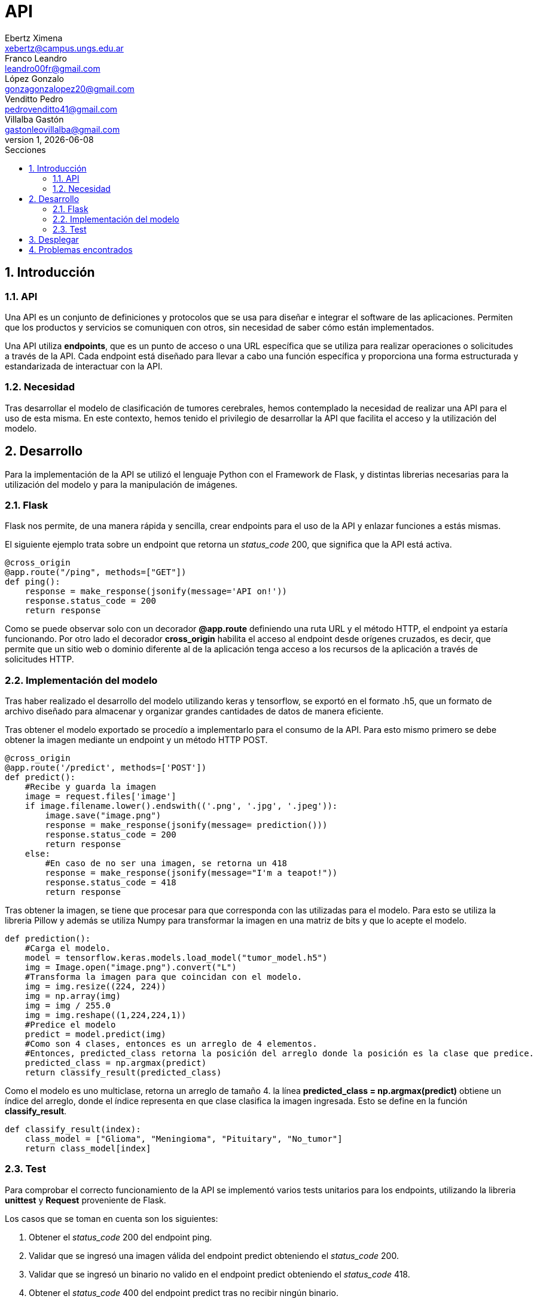 = API
Ebertz Ximena <xebertz@campus.ungs.edu.ar>; Franco Leandro <leandro00fr@gmail.com>; López Gonzalo <gonzagonzalopez20@gmail.com>; Venditto Pedro <pedrovenditto41@gmail.com>; Villalba Gastón <gastonleovillalba@gmail.com>;
v1, {docdate}
:toc:
:title-page:
:toc-title: Secciones
:numbered:
:source-highlighter: highlight.js
:tabsize: 4
:nofooter:
:pdf-page-margin: [3cm, 3cm, 3cm, 3cm]

== Introducción

=== API
Una API es un conjunto de definiciones y protocolos que se usa para diseñar e integrar el software de las aplicaciones. Permiten que los productos y servicios se comuniquen con otros, sin necesidad de saber cómo están implementados.
 
Una API utiliza *endpoints*, que es un punto de acceso o una URL específica que se utiliza para realizar operaciones o solicitudes a través de la API. Cada endpoint está diseñado para llevar a cabo una función específica y proporciona una forma estructurada y estandarizada de interactuar con la API.

=== Necesidad
Tras desarrollar el modelo de clasificación de tumores cerebrales, hemos contemplado la necesidad de realizar una API para el uso de esta misma. En este contexto, hemos tenido el privilegio de desarrollar la API que facilita el acceso y la utilización del modelo.

== Desarrollo
Para la implementación de la API se utilizó el lenguaje Python con el Framework de Flask, y distintas librerias necesarias para la utilización del modelo y para la manipulación de imágenes. 

=== Flask
Flask nos permite, de una manera rápida y sencilla, crear endpoints para el uso de la API y enlazar funciones a estás mismas. 

El siguiente ejemplo trata sobre un endpoint que retorna un _status_code_ 200, que significa que la API está activa. 

[source,python]
----
@cross_origin
@app.route("/ping", methods=["GET"])
def ping():
    response = make_response(jsonify(message='API on!'))
    response.status_code = 200
    return response
----
Como se puede observar solo con un decorador *@app.route* definiendo una ruta URL y el método HTTP, el endpoint ya estaría funcionando. Por otro lado el decorador *cross_origin* habilita el acceso al endpoint desde orígenes cruzados, es decir, que permite que un sitio web o dominio diferente al de la aplicación tenga acceso a los recursos de la aplicación a través de solicitudes HTTP.

=== Implementación del modelo
Tras haber realizado el desarrollo del modelo utilizando keras y tensorflow, se exportó en el formato .h5, que un formato de archivo diseñado para almacenar y organizar grandes cantidades de datos de manera eficiente.

Tras obtener el modelo exportado se procedío a implementarlo para el consumo de la API. Para esto mismo primero se debe obtener la imagen mediante un endpoint y un método HTTP POST.

[source,python]
----
@cross_origin
@app.route('/predict', methods=['POST'])
def predict():
    #Recibe y guarda la imagen
    image = request.files['image']
    if image.filename.lower().endswith(('.png', '.jpg', '.jpeg')):
        image.save("image.png")
        response = make_response(jsonify(message= prediction()))
        response.status_code = 200
        return response
    else:
        #En caso de no ser una imagen, se retorna un 418
        response = make_response(jsonify(message="I'm a teapot!"))
        response.status_code = 418
        return response 
----
 
Tras obtener la imagen, se tiene que procesar para que corresponda con las utilizadas para el modelo. Para esto se utiliza la libreria Pillow y además se utiliza Numpy para transformar la imagen en una matriz de bits y que lo acepte el modelo.

[source,python]
----
def prediction():
    #Carga el modelo.
    model = tensorflow.keras.models.load_model("tumor_model.h5")
    img = Image.open("image.png").convert("L")
    #Transforma la imagen para que coincidan con el modelo. 
    img = img.resize((224, 224)) 
    img = np.array(img)
    img = img / 255.0
    img = img.reshape((1,224,224,1))
    #Predice el modelo
    predict = model.predict(img)    
    #Como son 4 clases, entonces es un arreglo de 4 elementos.
    #Entonces, predicted_class retorna la posición del arreglo donde la posición es la clase que predice.
    predicted_class = np.argmax(predict)
    return classify_result(predicted_class)
----

Como el modelo es uno multiclase, retorna un arreglo de tamaño 4. la línea *predicted_class = np.argmax(predict)* obtiene un índice del arreglo, donde el índice representa en que clase clasifica la imagen ingresada. Esto se define en la función *classify_result*.

[source,python]
----
def classify_result(index):
    class_model = ["Glioma", "Meningioma", "Pituitary", "No_tumor"]
    return class_model[index]
----

=== Test
Para comprobar el correcto funcionamiento de la API se implementó varios tests unitarios para los endpoints, utilizando la libreria *unittest* y *Request* proveniente de Flask.

Los casos que se toman en cuenta son los siguientes:

1. Obtener el _status_code_ 200 del endpoint ping.

2. Validar que se ingresó una imagen válida del endpoint predict obteniendo el _status_code_ 200.

3. Validar que se ingresó un binario no valido en el endpoint predict obteniendo el _status_code_ 418.

4. Obtener el _status_code_ 400 del endpoint predict tras no recibir ningún binario.

5. Obtener el _status_code_ 400 del endpoint predict tras recibir un String vacío.

6. Obtener el _status_code_ 400 del endpoint predict tras recibir un None.

7. Obtener el resultado _Glioma_ del endpoint predict tras enviar una imagen de una tomografía de un cerebro con el tumor del mismo nombre.

8. Obtener el resultado _Meningioma_ del endpoint predict tras enviar una imagen de una tomografía de un cerebro con el tumor del mismo nombre.

9. Obtener el resultado _Pituitary_ del endpoint predict tras enviar una imagen de una tomografía de un cerebro con el tumor del mismo nombre.

10. Obtener el resultado _No_tumor_ del endpoint predict tras enviar una imagen de una tomografía de un cerebro sin algún tumor.

== Desplegar
Ya desarrollado la aplicación y ser probada localmente, procedimos a desplegar la API en la nube. 

Se utilizó Docker para aislar la aplicación del servicio donde se despliega la aplicación y asegurar que se comporte de la misma manera en cualquier entorno.

Se utiliza el puerto que provee el servicio por defecto, y en caso que no tenga uno por defecto se utiliza el 8080.

[source,python]
----
import os
.
.
.
if __name__ == "__main__":
    app.run(host="0.0.0.0", port=int(os.environ.get("PORT", 8080)))
----

== Problemas encontrados

1. Para manipular la imagen y que corresponda con el modelo, anteriormente utilizabamos la biblioteca _OpenCv_, pero en los servicios para desplegar tenía errores. Se utilizó _Pillow_ como reemplazo.

2. La libreria _TensorFlow_ utiliza la GPU por defecto, pero los servicios de despliegue solo tienen CPU. Para solucionar esto se utilizo la libreria _TensorFlow-cpu_ que permite utilizar _TensorFlow_ con la CPU.

3. La libreria _TensorFlow-cpu_ instala una libreria adicional llamada _TensorFlow-intel_. Esta libreria no permitía el despliegue y además no se utiliza en el modelo. Se eliminó para solucionar el despliegue.

